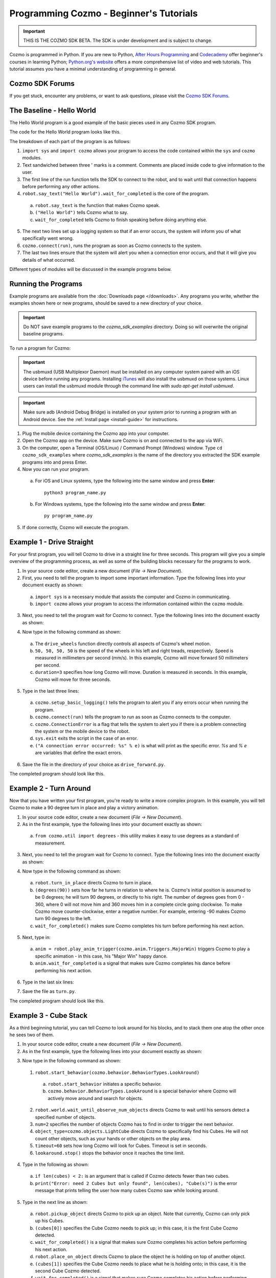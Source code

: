 ========================================
Programming Cozmo - Beginner's Tutorials
========================================

.. important:: THIS IS THE COZMO SDK BETA. The SDK is under development and is subject to change.

Cozmo is programmed in Python. If you are new to Python, `After Hours Programming <http://www.afterhoursprogramming.com/tutorial/Python/Overview/>`_ and `Codecademy <http://www.codecademy.com/tracks/python>`_ offer beginner's courses in learning Python; `Python.org's website <https://wiki.python.org/moin/BeginnersGuide/NonProgrammers>`_ offers a more comprehensive list of video and web tutorials. This tutorial assumes you have a minimal understanding of programming in general.

----------------
Cozmo SDK Forums
----------------

If you get stuck, encounter any problems, or want to ask questions, please visit the `Cozmo SDK Forums <https://forums.anki.com/>`_.

--------------------------
The Baseline - Hello World
--------------------------

The Hello World program is a good example of the basic pieces used in any Cozmo SDK program.

The code for the Hello World program looks like this.

.. code-block:: python
  :lineno-start: 17

  '''Hello World

  Make Cozmo say 'Hello World' in this simple Cozmo SDK example program.
  '''

  import sys

  import cozmo

  def run(sdk_conn):
      '''The run method runs once Cozmo is connected.'''
      robot = sdk_conn.wait_for_robot()
      robot.say_text("Hello World").wait_for_completed()

  if __name__ == '__main__':
      cozmo.setup_basic_logging()

      try:
          cozmo.connect(run)
      except cozmo.ConnectionError as e:
          sys.exit("A connection error occurred: %s" % e)
..

The breakdown of each part of the program is as follows:

1. ``import sys`` and ``import cozmo`` allows your program to access the code contained within the ``sys`` and ``cozmo`` modules.
2. Text sandwiched between three ' marks is a comment. Comments are placed inside code to give information to the user.
3. The first line of the run function tells the SDK to connect to the robot, and to wait until that connection happens before performing any other actions.
4. ``robot.say_text("Hello World").wait_for_completed`` is the core of the program.

  a. ``robot.say_text`` is the function that makes Cozmo speak.
  b. ``("Hello World")`` tells Cozmo what to say.
  c. ``wait_for_completed`` tells Cozmo to finish speaking before doing anything else.

5. The next two lines set up a logging system so that if an error occurs, the system will inform you of what specifically went wrong.
6. ``cozmo.connect(run)``, runs the program as soon as Cozmo connects to the system.
7. The last two lines ensure that the system will alert you when a connection error occurs, and that it will give you details of what occurred.

Different types of modules will be discussed in the example programs below.

--------------------
Running the Programs
--------------------

Example programs are available from the :doc:`Downloads page </downloads>`. Any programs you write, whether the examples shown here or new programs, should be saved to a new directory of your choice.

.. important:: Do NOT save example programs to the *cozmo_sdk_examples* directory. Doing so will overwrite the original baseline programs.

..

To run a program for Cozmo:

.. important:: The usbmuxd (USB Multiplexor Daemon) must be installed on any computer system paired with an iOS device before running any programs. Installing `iTunes <http://www.apple.com/itunes/download/>`_ will also install the usbmuxd on those systems. Linux users can install the usbmuxd module through the command line with `sudo apt-get install usbmuxd`.

.. important:: Make sure adb (Android Debug Bridge) is installed on your system prior to running a program with an Android device. See the :ref:`Install page <install-guide>` for instructions.

1. Plug the mobile device containing the Cozmo app into your computer.
2. Open the Cozmo app on the device. Make sure Cozmo is on and connected to the app via WiFi.
3. On the computer, open a Terminal (iOS/Linux) / Command Prompt (Windows) window. Type ``cd cozmo_sdk_examples`` where *cozmo_sdk_examples* is the name of the directory you extracted the SDK example programs into and press Enter.
4. Now you can run your program.

  a. For iOS and Linux systems, type the following into the same window and press **Enter**::

      python3 program_name.py

  b. For Windows systems, type the following into the same window and press **Enter**::

      py program_name.py

5. If done correctly, Cozmo will execute the program.

--------------------------
Example 1 - Drive Straight
--------------------------

For your first program, you will tell Cozmo to drive in a straight line for three seconds. This program will give you a simple overview of the programming process, as well as some of the building blocks necessary for the programs to work.

1. In your source code editor, create a new document (*File -> New Document*).
2. First, you need to tell the program to import some important information. Type the following lines into your document exactly as shown:

.. code-block:: python
  :linenos:

  import asyncio

  import cozmo

..

  a. ``import sys`` is a necessary module that assists the computer and Cozmo in communicating.
  b. ``import cozmo`` allows your program to access the information contained within the ``cozmo`` module.

3. Next, you need to tell the program wait for Cozmo to connect. Type the following lines into the document exactly as shown:

.. code-block:: python
  :lineno-start: 5

  def run(sdk_conn):
      robot = sdk_conn.wait_for_robot()

4. Now type in the following command as shown:

.. code-block:: python
  :lineno-start: 8

      robot.drive_wheels(50, 50, 50, 50, duration=3)

..

  a. The ``drive_wheels`` function directly controls all aspects of Cozmo's wheel motion.
  b. ``50, 50, 50, 50`` is the speed of the wheels in his left and right treads, respectively. Speed is measured in millimeters per second (mm/s). In this example, Cozmo will move forward 50 millimeters per second.
  c. ``duration=3`` specifies how long Cozmo will move. Duration is measured in seconds. In this example, Cozmo will move for three seconds.

5. Type in the last three lines:

.. code-block:: python
  :lineno-start: 10

  if __name__ == '__main__':
      cozmo.setup_basic_logging()
      try:
          cozmo.connect(run)
      except cozmo.ConnectionError as e:
          sys.exit("A connection error occurred: %s" % e)

..

    a. ``cozmo.setup_basic_logging()`` tells the program to alert you if any errors occur when running the program.
    b. ``cozmo.connect(run)`` tells the program to run as soon as Cozmo connects to the computer.
    c. ``cozmo.ConnectionError`` is a flag that tells the system to alert you if there is a problem connecting the system or the mobile device to the robot.
    d. ``sys.exit`` exits the script in the case of an error.
    e. ``("A connection error occurred: %s" % e)`` is what will print as the specific error. *%s* and *% e* are variables that define the exact errors.

6. Save the file in the directory of your choice as ``drive_forward.py``.

The completed program should look like this.

.. code-block:: python
  :linenos:

  import sys

  import cozmo

  def run(sdk_conn):
    robot = sdk_conn.wait_for_robot()

    robot.drive_wheels(50,50, duration=3)

    if __name__ == '__main__':
        cozmo.setup_basic_logging()
        try:
            cozmo.connect(run)
        except cozmo.ConnectionError as e:
            sys.exit("A connection error occurred: %s" % e)

..

-----------------------
Example 2 - Turn Around
-----------------------

Now that you have written your first program, you're ready to write a more complex program. In this example, you will tell Cozmo to make a 90 degree turn in place and play a victory animation.

1. In your source code editor, create a new document (*File -> New Document*).
2. As in the first example, type the following lines into your document exactly as shown:

.. code-block:: python
  :linenos:

  import sys

  import cozmo
  from cozmo.util import degrees

..

  a. ``from cozmo.util import degrees`` - this utility makes it easy to use degrees as a standard of measurement.

3. Next, you need to tell the program wait for Cozmo to connect. Type the following lines into the document exactly as shown:

.. code-block:: python
  :lineno-start: 7

  def run(sdk_conn):
      robot = sdk_conn.wait_for_robot()

4. Now type in the following command as shown:

.. code-block:: python
  :lineno-start: 10

      robot.turn_in_place(degrees(90)).wait_for_completed()

..

  a. ``robot.turn_in_place`` directs Cozmo to turn in place.
  b. ``(degrees(90))`` sets how far he turns in relation to where he is. Cozmo's initial position is assumed to be 0 degrees; he will turn 90 degrees, or directly to his right. The number of degrees goes from 0 - 360, where 0 will not move him and 360 moves him in a complete circle going clockwise. To make Cozmo move counter-clockwise, enter a negative number. For example, entering -90 makes Cozmo turn 90 degrees to the left.
  c. ``wait_for_completed()`` makes sure Cozmo completes his turn before performing his next action.

5. Next, type in:

.. code-block:: python
  :lineno-start: 12

      anim = robot.play_anim_trigger(cozmo.anim.Triggers.MajorWin)
      anim.wait_for_completed()

..

  a. ``anim = robot.play_anim_trigger(cozmo.anim.Triggers.MajorWin)`` triggers Cozmo to play a specific animation - in this case, his "Major Win" happy dance.
  b. ``anim.wait_for_completed`` is a signal that makes sure Cozmo completes his dance before performing his next action.

6. Type in the last six lines:

.. code-block:: python
  :lineno-start: 16

  if __name__ == '__main__':
      cozmo.setup_basic_logging()
      try:
          cozmo.connect(run)
      except cozmo.ConnectionError as e:
          sys.exit("A connection error occurred: %s" % e)

7. Save the file as ``turn.py``.

The completed program should look like this.

.. code-block:: python
  :linenos:

  import sys

  import cozmo
  from cozmo.util import degrees


  def run(sdk_conn):
      robot = sdk_conn.wait_for_robot()

      robot.turn_in_place(degrees(90)).wait_for_completed()

      anim = robot.play_anim_trigger(cozmo.anim.Triggers.MajorWin)
      anim.wait_for_completed()


  if __name__ == '__main__':
      cozmo.setup_basic_logging()
      try:
          cozmo.connect(run)
      except cozmo.ConnectionError as e:
          sys.exit("A connection error occurred: %s" % e)

..

-----------------------
Example 3 - Cube Stack
-----------------------

As a third beginning tutorial, you can tell Cozmo to look around for his blocks, and to stack them one atop the other once he sees two of them.

1. In your source code editor, create a new document (*File -> New Document*).
2. As in the first example, type the following lines into your document exactly as shown:

.. code-block:: python
  :linenos:

  import asyncio

  import cozmo

  def run(sdk_conn):
    robot = sdk_conn.wait_for_robot()

3. Now type in the following command as shown:

.. code-block:: python
  :lineno-start: 8

  lookaround = robot.start_behavior(cozmo.behavior.BehaviorTypes.LookAroundInPlace)

  cubes = robot.world.wait_until_observe_num_objects(num=2, object_type=cozmo.objects.LightCube, timeout=60)

  lookaround.stop()

..

  1. ``robot.start_behavior(cozmo.behavior.BehaviorTypes.LookAround)``

    a. ``robot.start_behavior`` initiates a specific behavior.
    b. ``cozmo.behavior.BehaviorTypes.LookAround`` is a special behavior where Cozmo will actively move around and search for objects.

  2. ``robot.world.wait_until_observe_num_objects`` directs Cozmo to wait until his sensors detect a specified number of objects.
  3. ``num=2`` specifies the number of objects Cozmo has to find in order to trigger the next behavior.
  4. ``object_type=cozmo.objects.LightCube`` directs Cozmo to specifically find his Cubes. He will not count other objects, such as your hands or other objects on the play area.
  5. ``timeout=60`` sets how long Cozmo will look for Cubes. Timeout is set in seconds.
  6. ``lookaround.stop()`` stops the behavior once it reaches the time limit.

4. Type in the following as shown:

.. code-block:: python
  :lineno-start: 14

  if len(cubes) < 2:
        print("Error: need 2 Cubes but only found", len(cubes), "Cube(s)")
..

  a. ``if len(cubes) < 2:`` is an argument that is called if Cozmo detects fewer than two cubes.
  b. ``print("Error: need 2 Cubes but only found", len(cubes), "Cube(s)")`` is the error message that prints telling the user how many cubes Cozmo saw while looking around.

5. Type in the next line as shown:

.. code-block:: python
  :lineno-start: 17

  else:
        robot.pickup_object(cubes[0]).wait_for_completed()
        robot.place_on_object(cubes[1]).wait_for_completed()

..

  a. ``robot.pickup_object`` directs Cozmo to pick up an object. Note that currently, Cozmo can only pick up his Cubes.
  b. ``(cubes[0])`` specifies the Cube Cozmo needs to pick up; in this case, it is the first Cube Cozmo detected.
  c. ``wait_for_completed()`` is a signal that makes sure Cozmo completes his action before performing his next action.
  d. ``robot.place_on_object`` directs Cozmo to place the object he is holding on top of another object.
  e. ``(cubes[1])`` specifies the Cube Cozmo needs to place what he is holding onto; in this case, it is the second Cube Cozmo detected.
  f. ``wait_for_completed()`` is a signal that makes sure Cozmo completes his action before performing his next action.

6. Type in the last three lines:

.. code-block:: python
  :lineno-start: 21

  if __name__ == '__main__':
      cozmo.setup_basic_logging()
      try:
          cozmo.connect(run)
      except cozmo.ConnectionError as e:
          sys.exit("A connection error occurred: %s" % e)

..

7. Save the file on your computer as ``cubestack.py``.

The completed program should look like this.

.. code-block:: python
  :linenos:

  import sys

  import cozmo

  def run(sdk_conn):
      robot = sdk_conn.wait_for_robot()

      lookaround = robot.start_behavior(cozmo.behavior.BehaviorTypes.LookAroundInPlace)

      cubes = robot.world.wait_until_observe_num_objects(num=2, object_type=cozmo.objects.LightCube, timeout=60)

      lookaround.stop()

      if len(cubes) < 2:
          print("Error: need 2 Cubes but only found", len(cubes), "Cube(s)")
      else:
          robot.pickup_object(cubes[0]).wait_for_completed()
          robot.place_on_object(cubes[1]).wait_for_completed()

  if __name__ == '__main__':
      cozmo.setup_basic_logging()
      try:
          cozmo.connect(run)
      except cozmo.ConnectionError as e:
          sys.exit("A connection error occurred: %s" % e)

..

---------------------------
Example 4 - Sing the Scales
---------------------------

Building further on previously introduced code, let's combine your new knowledge on movement with the knowledge gained with the "Hello World" program to make Cozmo sing the scales.

^^^^^^^^^^^^^^^^^^^
Writing the Program
^^^^^^^^^^^^^^^^^^^

1. In your source code editor, create a new document (*File -> New Document*).
2. The code for the program is listed below.

  .. code-block:: python
    :lineno-start: 17

    '''Make Cozmo sing Do Re Mi.

    Slight extension from hello_world.py - introduces for loops to make Cozmo "sing" the scales.
    '''

    import sys

    import cozmo
    from cozmo.util import degrees

    def run(sdk_conn):
        '''The run method runs once Cozmo is connected.'''
        robot = sdk_conn.wait_for_robot()

        scales = ["Doe", "Ray", "Mi", "Fa", "So", "La", "Ti", "Doe"]

        # Find voice_pitch_delta value that will range the pitch from -1 to 1 over all of the scales
        voice_pitch = -1.0
        voice_pitch_delta = 2.0 / (len(scales) -1)

        # Move head and lift down to the bottom, and wait until that's achieved
        robot.move_head(-5) # start moving head down so it mostly happens in parallel with lift
        robot.set_lift_height(0.0).wait_for_completed()
        robot.set_head_angle(degrees(-25.0)).wait_for_completed()

        # Start slowly raising lift and head
        robot.move_lift(0.15)
        robot.move_head(0.15)

        # "Sing" each note of the scale at increasingly high pitch
        for note in scales:
            robot.say_text(note, voice_pitch=voice_pitch, duration_scalar=0.3).wait_for_completed()
            voice_pitch += voice_pitch_delta

    if __name__ == '__main__':
        cozmo.setup_basic_logging()
        try:
            cozmo.connect(run)
        except cozmo.ConnectionError as e:
            sys.exit("A connection error occurred: %s" % e)

..

The new code elements introduced in this section are as follows:
  1. ``voice_pitch`` and ``voice_pitch_delta``

      a. ``voice_pitch`` adjusts the pitch of Cozmo's voice. The valid range for pitch is on a scale from -1.0 to 1.0.
      b. ``voice_pitch_delta`` defines the valid range of Cozmo's voice pitch. The value of 2.0 is what sets the range to be from -1.0 to 1.0. Values in this line of code should not be changed.

  2. ``robot.move_head(-5)`` moves Cozmo's head down.
  3. ``robot.set_lift_height(0.0)`` sets the position of his lift. ``(0.0)`` is the lift's neutral starting position.
  4. ``robot.set_head_angle`` sets the angle Cozmo should tilt his head. In this example, it is set to degrees. ``(-25.0)`` sets the specific angle to 25 degrees tilted down.
  5. The values of ``robot.move_lift`` and ``robot.move_head`` are then set the same so that the head and lift will move in unison.
  6. The variables within the ``robot.say_text`` directive denotes what Cozmo will say, the pitch he will speak at, and the relative time period over which Cozmo will sing.
  7. ``voice_pitch += voice_pitch_delta`` sets it so that Cozmo's voice will rise in pitch with each word he says.

Save the file as ``sing_scales.py`` on your computer when completed.

----

`Click here to return to the Cozmo Developer website. <http://developer.anki.com>`_

